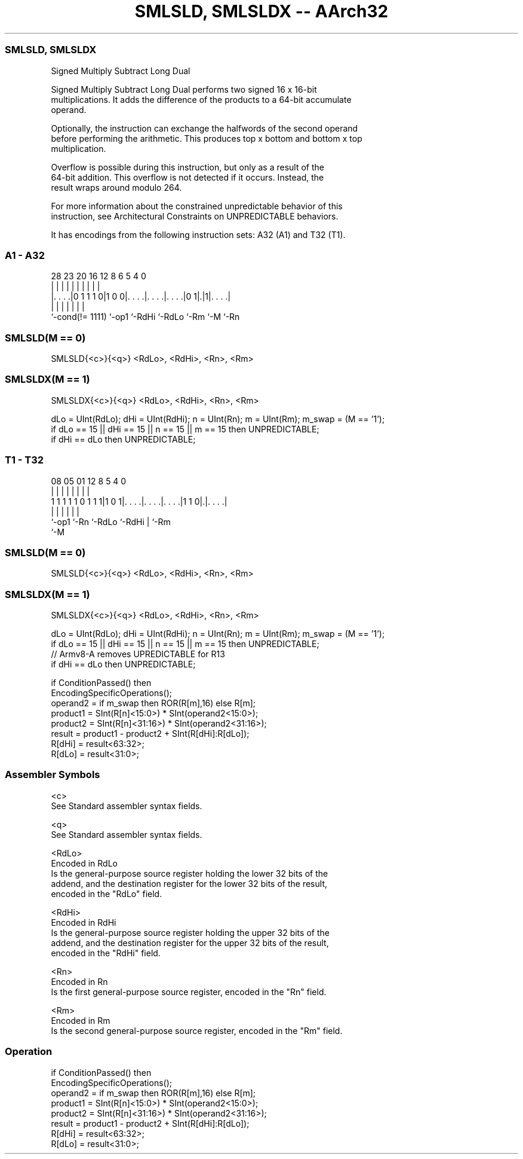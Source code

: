 .nh
.TH "SMLSLD, SMLSLDX -- AArch32" "7" " "  "instruction" "general"
.SS SMLSLD, SMLSLDX
 Signed Multiply Subtract Long Dual

 Signed Multiply Subtract Long Dual performs two signed 16 x 16-bit
 multiplications. It adds the difference of the products to a 64-bit accumulate
 operand.

 Optionally, the instruction can exchange the halfwords of the second operand
 before performing the arithmetic. This produces top x bottom and bottom x top
 multiplication.

 Overflow is possible during this instruction, but only as a result of the
 64-bit addition. This overflow is not detected if it occurs. Instead, the
 result wraps around modulo 264.

 For more information about the constrained unpredictable behavior of this
 instruction, see Architectural Constraints on UNPREDICTABLE behaviors.


It has encodings from the following instruction sets:  A32 (A1) and  T32 (T1).

.SS A1 - A32
 
                                                                   
                                                                   
                                                                   
         28        23    20      16      12       8   6 5 4       0
          |         |     |       |       |       |   | | |       |
  |. . . .|0 1 1 1 0|1 0 0|. . . .|. . . .|. . . .|0 1|.|1|. . . .|
  |                 |     |       |       |           |   |
  `-cond(!= 1111)   `-op1 `-RdHi  `-RdLo  `-Rm        `-M `-Rn
  
  
 
.SS SMLSLD(M == 0)
 
 SMLSLD{<c>}{<q>} <RdLo>, <RdHi>, <Rn>, <Rm>
.SS SMLSLDX(M == 1)
 
 SMLSLDX{<c>}{<q>} <RdLo>, <RdHi>, <Rn>, <Rm>
 
 dLo = UInt(RdLo);  dHi = UInt(RdHi);  n = UInt(Rn);  m = UInt(Rm);  m_swap = (M == '1');
 if dLo == 15 || dHi == 15 || n == 15 || m == 15 then UNPREDICTABLE;
 if dHi == dLo then UNPREDICTABLE;
.SS T1 - T32
 
                                                                   
                                                                   
                                                                   
                   08    05      01      12       8     5 4       0
                    |     |       |       |       |     | |       |
   1 1 1 1 1 0 1 1 1|1 0 1|. . . .|. . . .|. . . .|1 1 0|.|. . . .|
                    |     |       |       |             | |
                    `-op1 `-Rn    `-RdLo  `-RdHi        | `-Rm
                                                        `-M
  
  
 
.SS SMLSLD(M == 0)
 
 SMLSLD{<c>}{<q>} <RdLo>, <RdHi>, <Rn>, <Rm>
.SS SMLSLDX(M == 1)
 
 SMLSLDX{<c>}{<q>} <RdLo>, <RdHi>, <Rn>, <Rm>
 
 dLo = UInt(RdLo);  dHi = UInt(RdHi);  n = UInt(Rn);  m = UInt(Rm);  m_swap = (M == '1');
 if dLo == 15 || dHi == 15 || n == 15 || m == 15 then UNPREDICTABLE;
 // Armv8-A removes UPREDICTABLE for R13
 if dHi == dLo then UNPREDICTABLE;
 
 if ConditionPassed() then
     EncodingSpecificOperations();
     operand2 = if m_swap then ROR(R[m],16) else R[m];
     product1 = SInt(R[n]<15:0>) * SInt(operand2<15:0>);
     product2 = SInt(R[n]<31:16>) * SInt(operand2<31:16>);
     result = product1 - product2 + SInt(R[dHi]:R[dLo]);
     R[dHi] = result<63:32>;
     R[dLo] = result<31:0>;
 

.SS Assembler Symbols

 <c>
  See Standard assembler syntax fields.

 <q>
  See Standard assembler syntax fields.

 <RdLo>
  Encoded in RdLo
  Is the general-purpose source register holding the lower 32 bits of the
  addend, and the destination register for the lower 32 bits of the result,
  encoded in the "RdLo" field.

 <RdHi>
  Encoded in RdHi
  Is the general-purpose source register holding the upper 32 bits of the
  addend, and the destination register for the upper 32 bits of the result,
  encoded in the "RdHi" field.

 <Rn>
  Encoded in Rn
  Is the first general-purpose source register, encoded in the "Rn" field.

 <Rm>
  Encoded in Rm
  Is the second general-purpose source register, encoded in the "Rm" field.



.SS Operation

 if ConditionPassed() then
     EncodingSpecificOperations();
     operand2 = if m_swap then ROR(R[m],16) else R[m];
     product1 = SInt(R[n]<15:0>) * SInt(operand2<15:0>);
     product2 = SInt(R[n]<31:16>) * SInt(operand2<31:16>);
     result = product1 - product2 + SInt(R[dHi]:R[dLo]);
     R[dHi] = result<63:32>;
     R[dLo] = result<31:0>;

